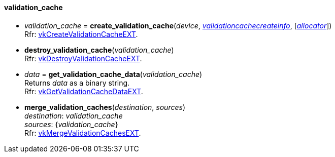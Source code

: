 
[[validation_cache]]
==== validation_cache

[[create_validation_cache]]
* _validation_cache_ = *create_validation_cache*(_device_, <<validationcachecreateinfo, _validationcachecreateinfo_>>,  [<<allocators, _allocator_>>]) +
[small]#Rfr: https://www.khronos.org/registry/vulkan/specs/1.0-extensions/html/vkspec.html#vkCreateValidationCacheEXT[vkCreateValidationCacheEXT].#

[[destroy_validation_cache]]
* *destroy_validation_cache*(_validation_cache_) +
[small]#Rfr: https://www.khronos.org/registry/vulkan/specs/1.0-extensions/html/vkspec.html#vkDestroyValidationCacheEXT[vkDestroyValidationCacheEXT].#

[[get_validation_cache_data]]
* _data_ = *get_validation_cache_data*(_validation_cache_) +
[small]#Returns _data_ as a binary string. +
Rfr: https://www.khronos.org/registry/vulkan/specs/1.0-extensions/html/vkspec.html#vkGetValidationCacheDataEXT[vkGetValidationCacheDataEXT].#

[[merge_validation_caches]]
* *merge_validation_caches*(_destination_, _sources_) +
[small]#_destination_: _validation_cache_ +
_sources_: {_validation_cache_} +
Rfr: https://www.khronos.org/registry/vulkan/specs/1.0-extensions/html/vkspec.html#vkMergeValidationCachesEXT[vkMergeValidationCachesEXT].#

